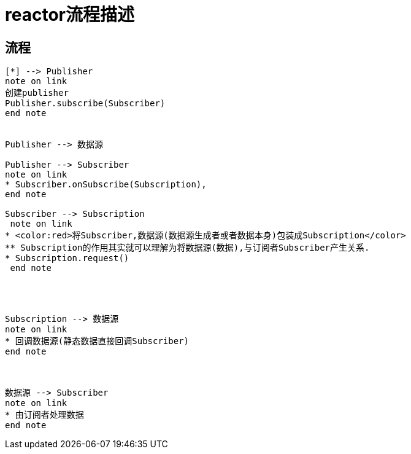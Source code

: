 = reactor流程描述


== 流程

[plantuml,format=svg]
----

[*] --> Publisher
note on link
创建publisher
Publisher.subscribe(Subscriber)
end note


Publisher --> 数据源

Publisher --> Subscriber
note on link
* Subscriber.onSubscribe(Subscription),
end note

Subscriber --> Subscription
 note on link
* <color:red>将Subscriber,数据源(数据源生成者或者数据本身)包装成Subscription</color>
** Subscription的作用其实就可以理解为将数据源(数据),与订阅者Subscriber产生关系.
* Subscription.request()
 end note




Subscription --> 数据源
note on link
* 回调数据源(静态数据直接回调Subscriber)
end note



数据源 --> Subscriber
note on link
* 由订阅者处理数据
end note




----